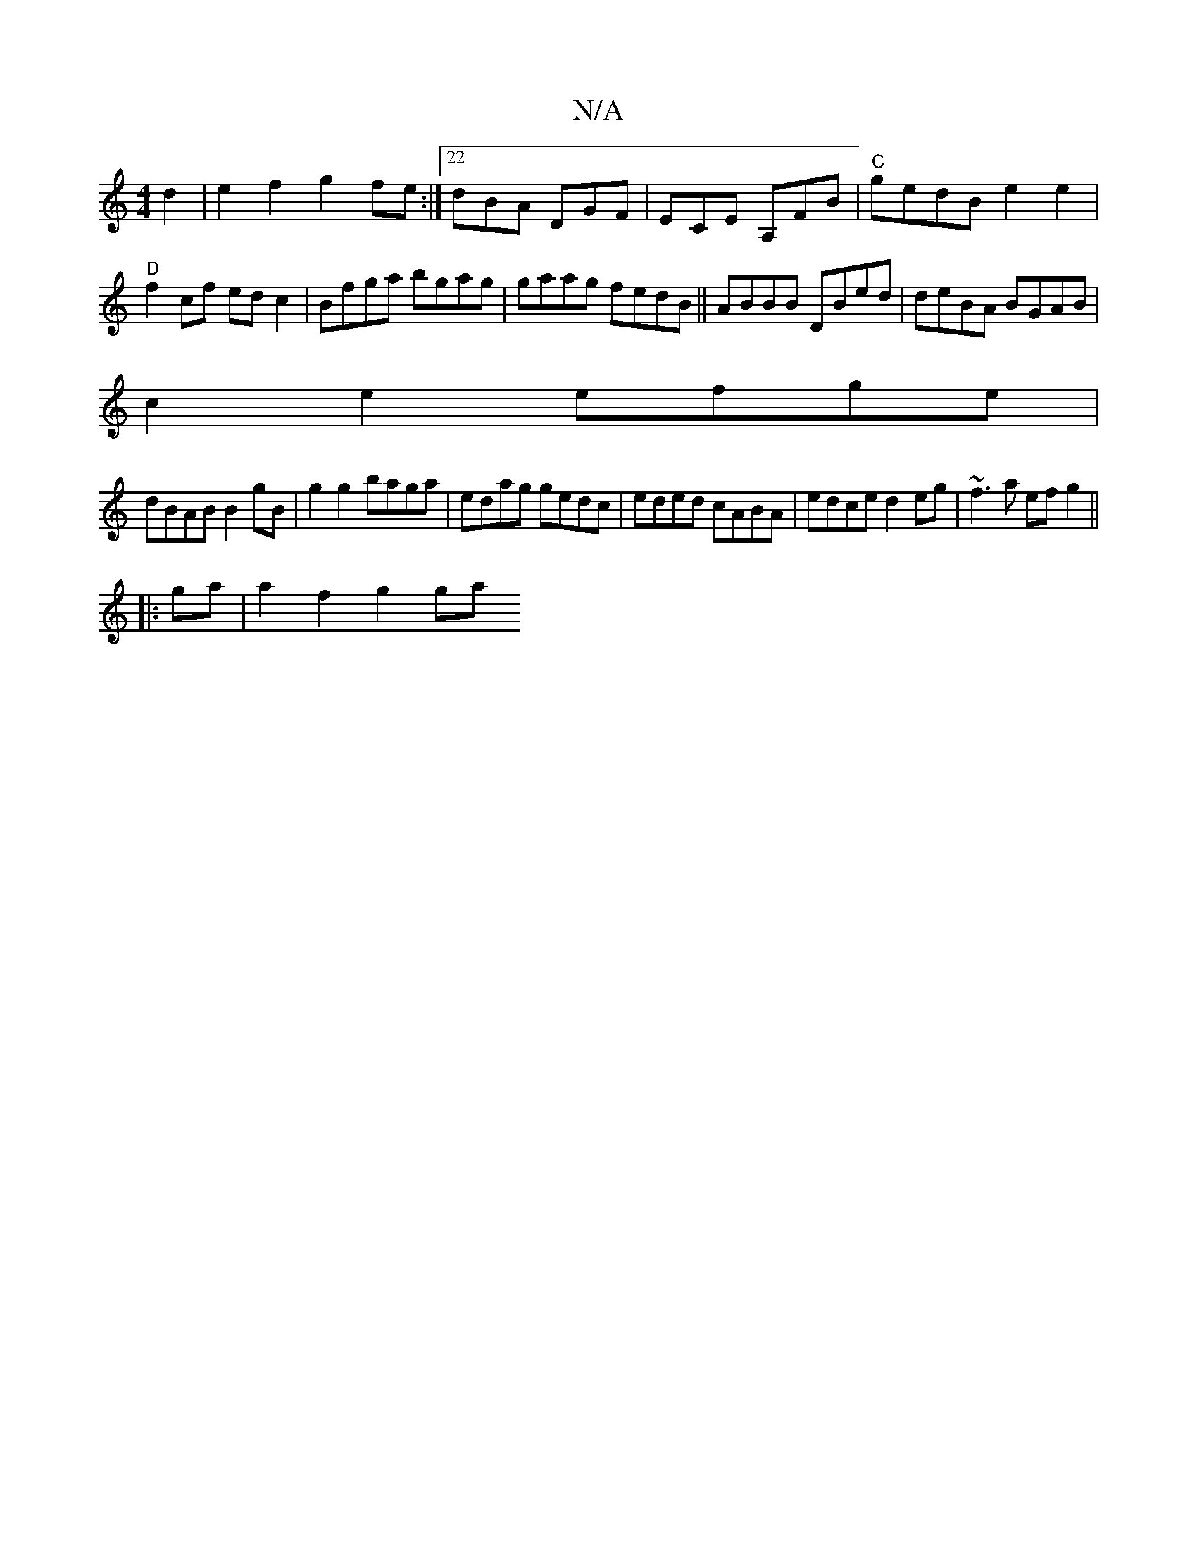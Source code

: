 X:1
T:N/A
M:4/4
R:N/A
K:Cmajor
d2 |e2f2 g2fe:|22 dBA DGF|ECE A,FB|"C"gedB e2e2|"D"f2cf edc2|Bfga bgag|gaag fedB|| ABBB DBed | deBA BGAB |
c2e2 efge |
dBAB B2gB|g2 g2 baga|edag gedc|eded cABA| edce d2eg|~f3a efg2||
|:ga|a2 f2 g2 ga 